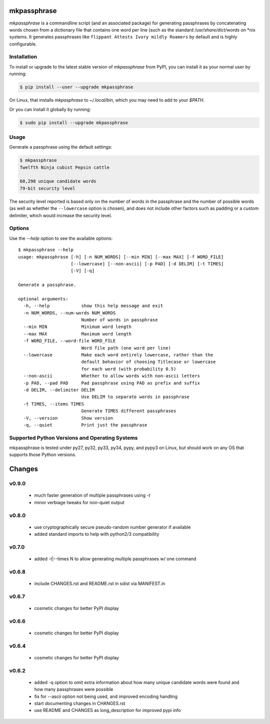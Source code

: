 ============
mkpassphrase
============

.. image:: https://travis-ci.org/eukaryote/mkpassphrase.svg?branch=master
    :target: https://travis-ci.org/eukaryote/mkpassphrase

`mkpassphrase` is a commandline script (and an associated package) for
generating passphrases by concatenating words chosen from a dictionary file
that contains one word per line (such as the standard `/usr/share/dict/words`
on *nix systems. It generates passphrases like
``flippant Attests Ivory mildly Roamers`` by default and is highly
configurable.

Installation
------------

To install or upgrade to the latest stable version of `mkpassphrase` from PyPI,
you can install it as your normal user by running:

.. code-block:: shell-session

    $ pip install --user --upgrade mkpassphrase

On Linux, that installs `mkpasphrase` to `~/.local/bin`, which you may need to
add to your `$PATH`.

Or you can install it globally by running:

.. code-block:: shell-session

    $ sudo pip install --upgrade mkpassphrase


Usage
-----

Generate a passphrase using the default settings:

.. code-block:: shell-session

    $ mkpassphrase
    Twelfth Ninja cubist Pepsin cattle

    60,298 unique candidate words
    79-bit security level

The security level reported is based only on the number of words in the
passphrase and the number of possible words (as well as whether
the ``--lowercase`` option is chosen), and does not include other factors
such as padding or a custom delimiter, which would increase the security
level.

Options
-------

Use the `--help` option to see the available options::

    $ mkpassphrase --help
    usage: mkpassphrase [-h] [-n NUM_WORDS] [--min MIN] [--max MAX] [-f WORD_FILE]
                        [--lowercase] [--non-ascii] [-p PAD] [-d DELIM] [-t TIMES]
                        [-V] [-q]

    Generate a passphrase.

    optional arguments:
      -h, --help            show this help message and exit
      -n NUM_WORDS, --num-words NUM_WORDS
                            Number of words in passphrase
      --min MIN             Minimum word length
      --max MAX             Maximum word length
      -f WORD_FILE, --word-file WORD_FILE
                            Word file path (one word per line)
      --lowercase           Make each word entirely lowercase, rather than the
                            default behavior of choosing Titlecase or lowercase
                            for each word (with probability 0.5)
      --non-ascii           Whether to allow words with non-ascii letters
      -p PAD, --pad PAD     Pad passphrase using PAD as prefix and suffix
      -d DELIM, --delimiter DELIM
                            Use DELIM to separate words in passphrase
      -t TIMES, --items TIMES
                            Generate TIMES different passphrases
      -V, --version         Show version
      -q, --quiet           Print just the passphrase


Supported Python Versions and Operating Systems
-----------------------------------------------

mkpassphrase is tested under py27, py32, py33, py34, pypy, and pypy3 on Linux,
but should work on any OS that supports those Python versions.


=======
Changes
=======

v0.9.0
------

 * much faster generation of multiple passphrases using `-t`
 * minor verbiage tweaks for non-quiet output

v0.8.0
------

 * use cryptographically secure pseudo-random number generator if available
 * added standard imports to help with python2/3 compatibility

v0.7.0
------

 * added -t|--times N to allow generating multiple passphrases w/ one command

v0.6.8
------

 * include CHANGES.rst and README.rst in sdist via MANIFEST.in

v0.6.7
------

 * cosmetic changes for better PyPI display


v0.6.6
------

 * cosmetic changes for better PyPI display


v0.6.4
-------

 * cosmetic changes for better PyPI display


v0.6.2
------

 * added -q option to omit extra information about how many unique candidate
   words were found and how many passphrases were possible
 * fix for --ascii option not being used, and improved encoding handling
 * start documenting changes in CHANGES.rst
 * use README and CHANGES as long_description for improved pypi info


